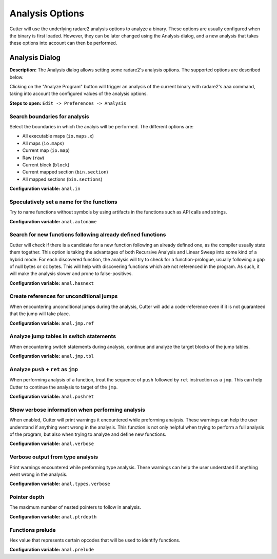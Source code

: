 Analysis Options
================

Cutter will use the underlying radare2 analysis options to analyze a binary. These options are usually 
configured when the binary is first loaded. However, they can be later changed using the Analysis 
dialog, and a new analysis that takes these options into account can then be performed.

Analysis Dialog
---------------

.. image:: ../../images/analysis_dialog.png
    :alt: Analysis dialog

**Description:** The Analysis dialog allows setting some radare2's analysis options. The supported options are described
below.

Clicking on the "Analyze Program" button will trigger an analysis of the current binary with radare2's ``aaa``
command, taking into account the configured values of the analysis options.

**Steps to open:** ``Edit -> Preferences -> Analysis``

Search boundaries for analysis
~~~~~~~~~~~~~~~~~~~~~~~~~~~~~~
Select the boundaries in which the analyis will be performed. The different options are:

- All executable maps (``io.maps.x``)
- All maps (``io.maps``)
- Current map (``io.map``)
- Raw (``raw``)
- Current block (``block``)
- Current mapped section (``bin.section``)
- All mapped sections (``bin.sections``)

**Configuration variable:** ``anal.in``

Speculatively set a name for the functions
~~~~~~~~~~~~~~~~~~~~~~~~~~~~~~~~~~~~~~~~~~
Try to name functions without symbols by using artifacts in the functions such as API calls and strings.

**Configuration variable:** ``anal.autoname``


Search for new functions following already defined functions
~~~~~~~~~~~~~~~~~~~~~~~~~~~~~~~~~~~~~~~~~~~~~~~~~~~~~~~~~~~~
Cutter will check if there is a candidate for a new function following an already defined one, as the compiler usually
state them together. This option is taking the advantages of both Recursive Analysis and Linear Sweep into some kind of a hybrid mode. For each discovered function, the analysis will try to check for a function-prologue, usually following a gap of null bytes or ``cc`` bytes. This will help with discovering functions which are not referenced in the program. As such, it will make the analysis slower and prone to false-positives.

**Configuration variable:** ``anal.hasnext``


Create references for unconditional jumps
~~~~~~~~~~~~~~~~~~~~~~~~~~~~~~~~~~~~~~~~~
When encountering unconditional jumps during the analysis, Cutter will add a code-reference even if it is not guaranteed
that the jump will take place.

**Configuration variable:** ``anal.jmp.ref``


Analyze jump tables in switch statements
~~~~~~~~~~~~~~~~~~~~~~~~~~~~~~~~~~~~~~~~
When encountering switch statements during analysis, continue and analyze the target blocks of the jump tables.

**Configuration variable:** ``anal.jmp.tbl``


Analyze ``push`` + ``ret`` as ``jmp``
~~~~~~~~~~~~~~~~~~~~~~~~~~~~~~~~~~~~~
When performing analysis of a function, treat the sequence of ``push`` followed by ``ret`` instruction as a ``jmp``.
This can help Cutter to continue the analysis to target of the ``jmp``.

**Configuration variable:** ``anal.pushret``


Show verbose information when performing analysis
~~~~~~~~~~~~~~~~~~~~~~~~~~~~~~~~~~~~~~~~~~~~~~~~~
When enabled, Cutter will print warnings it encountered while preforming analysis. These warnings can help the user
understand if anything went wrong in the analysis. This function is not only helpful when trying to perform a full
analysis of the program, but also when trying to analyze and define new functions.

**Configuration variable:** ``anal.verbose``


Verbose output from type analysis
~~~~~~~~~~~~~~~~~~~~~~~~~~~~~~~~~
Print warnings encountered while preforming type analysis. These warnings can help the user understand if anything went
wrong in the analysis.

**Configuration variable:** ``anal.types.verbose``

Pointer depth
~~~~~~~~~~~~~
The maximum number of nested pointers to follow in analysis.

**Configuration variable:** ``anal.ptrdepth``

Functions prelude
~~~~~~~
Hex value that represents certain opcodes that will be used to identify functions.

**Configuration variable:** ``anal.prelude``
